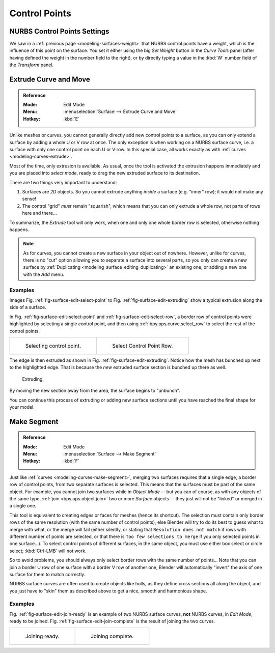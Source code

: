 
**************
Control Points
**************

NURBS Control Points Settings
=============================

We saw in a :ref:`previous page <modeling-surfaces-weight>` that NURBS control points have a weight,
which is the influence of this point on the surface.
You set it either using the big *Set Weight* button in the *Curve Tools* panel
(after having defined the weight in the number field to the right),
or by directly typing a value in the :kbd:`W` number field of the *Transform* panel.


Extrude Curve and Move
======================

.. admonition:: Reference
   :class: refbox

   :Mode:      Edit Mode
   :Menu:      :menuselection:`Surface --> Extrude Curve and Move`
   :Hotkey:    :kbd:`E`

Unlike meshes or curves, you cannot generally directly add new control points to a surface,
as you can only extend a surface by adding a whole U or V row at once.
The only exception is when working on a NURBS surface curve, i.e.
a surface with only one control point on each U or V row. In this special case,
all works exactly as with :ref:`curves <modeling-curves-extrude>`.

Most of the time, only extrusion is available. As usual, once the tool is activated
the extrusion happens immediately and you are placed into *select mode*,
ready to drag the new extruded surface to its destination.

There are two things very important to understand:

#. Surfaces are *2D* objects. So you cannot extrude anything *inside* a surface
   (e.g. "inner" row); it would not make any sense!
#. The control "grid" *must* remain "squarish",
   which means that you can only extrude a whole row, not parts of rows here and there...

To summarize, the *Extrude* tool will only work, when one and only one whole border
row is selected, otherwise nothing happens.

.. note::

   As for curves, you cannot create a new surface in your object out of nowhere.
   However, unlike for curves, there is no "cut" option allowing you to separate a surface into several parts,
   so you only can create a new surface by :ref:`Duplicating <modeling_surface_editing_duplicating>`
   an existing one, or adding a new one with the *Add* menu.


Examples
--------

Images Fig. :ref:`fig-surface-edit-select-point` to Fig. :ref:`fig-surface-edit-extruding`
show a typical extrusion along the side of a surface.

In Fig. :ref:`fig-surface-edit-select-point` and :ref:`fig-surface-edit-select-row`,
a border row of control points were highlighted by selecting a single control point,
and then using :ref:`bpy.ops.curve.select_row` to select the rest of the control points.

.. list-table::

   * - .. _fig-surface-edit-select-point:

       .. figure:: /images/modeling_surfaces_editing_selecting-point.png

          Selecting control point.

     - .. _fig-surface-edit-select-row:

       .. figure:: /images/modeling_surfaces_editing_selecting-row.png

          Select Control Point Row.

The edge is then extruded as shown in Fig. :ref:`fig-surface-edit-extruding`.
Notice how the mesh has bunched up next to the highlighted edge.
That is because the *new* extruded surface section is bunched up there as well.

.. _fig-surface-edit-extruding:

.. figure:: /images/modeling_surfaces_editing_extruding.png

   Extruding.

By moving the new section away from the area, the surface begins to "unbunch".

You can continue this process of extruding or adding new surface sections
until you have reached the final shape for your model.


Make Segment
============

.. admonition:: Reference
   :class: refbox

   :Mode:      Edit Mode
   :Menu:      :menuselection:`Surface --> Make Segment`
   :Hotkey:    :kbd:`F`

Just like :ref:`curves <modeling-curves-make-segment>`,
merging two surfaces requires that a single edge, a border row of control points,
from two separate surfaces is selected. This means that the surfaces must be part of the same object.
For example, you cannot join two surfaces while in *Object Mode* -- but you can of course,
as with any objects of the same type, :ref:`join <bpy.ops.object.join>`
two or more *Surface* objects -- they just will not be "linked" or merged in a single one.

This tool is equivalent to creating edges or faces for meshes (hence its shortcut).
The selection must contain only border rows of the same resolution
(with the same number of control points),
else Blender will try to do its best to guess what to merge with what,
or the merge will fail (either silently, or stating that ``Resolution does not match``
if rows with different number of points are selected, or that there is ``Too few selections to merge``
if you only selected points in one surface...). To select control points of different surfaces,
in the same object, you must use either box select or circle select; :kbd:`Ctrl-LMB` will not work.

So to avoid problems, you should always only select border rows with the same number of
points... Note that you can join a border U row of one surface with a border V row of another
one, Blender will automatically "invert" the axis of one surface for them to match correctly.

NURBS surface curves are often used to create objects like hulls,
as they define cross sections all along the object,
and you just have to "skin" them as described above to get a nice, smooth and harmonious shape.


Examples
--------

Fig. :ref:`fig-surface-edit-join-ready` is an example of two NURBS surface curves,
**not** NURBS curves, in *Edit Mode*, ready to be joined.
Fig. :ref:`fig-surface-edit-join-complete` is the result of joining the two curves.

.. list-table::

   * - .. _fig-surface-edit-join-ready:

       .. figure:: /images/modeling_surfaces_editing_joining-ready.png

          Joining ready.

     - .. _fig-surface-edit-join-complete:

       .. figure:: /images/modeling_surfaces_editing_joining-complete.png

          Joining complete.

